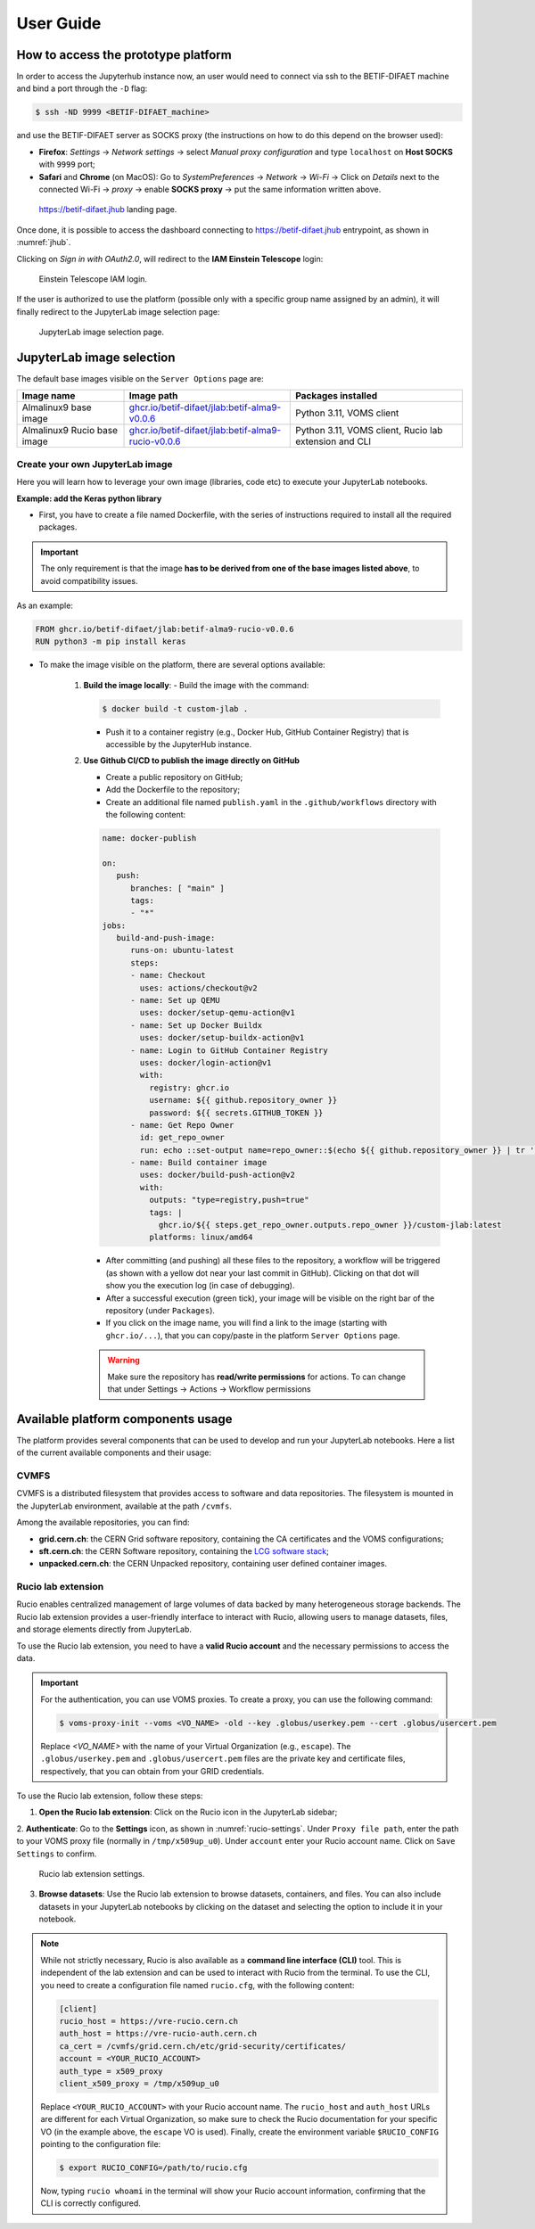 User Guide
===========


How to access the prototype platform
------------------------------------

In order to access the Jupyterhub instance now, an user would need to connect via ssh to the BETIF-DIFAET machine and bind a port through the ``-D``  flag:

.. code-block:: bash

   $ ssh -ND 9999 <BETIF-DIFAET_machine>

and use the BETIF-DIFAET server as SOCKS proxy (the instructions on how to do this depend on the browser used):

* **Firefox**: *Settings* -> *Network settings* -> select *Manual proxy configuration* and type ``localhost`` on **Host SOCKS** with ``9999`` port;
* **Safari** and **Chrome** (on MacOS): Go to *SystemPreferences* -> *Network* -> *Wi-Fi* -> Click on *Details* next to the connected Wi-Fi -> *proxy* -> enable **SOCKS proxy** -> put the same information written above.

.. _jhub:

.. figure:: jhub.png
   :alt: Jhub
   
   `https://betif-difaet.jhub <https://betif-difaet.jhub>`_ landing page.


Once done, it is possible to access the dashboard connecting to `https://betif-difaet.jhub <https://betif-difaet.jhub>`_ entrypoint, as shown in :numref:`jhub`.

Clicking on *Sign in with OAuth2.0*, will redirect to the **IAM Einstein Telescope** login:

.. _iam:

.. figure:: iam.png
   :alt: IAM

   Einstein Telescope IAM login.

If the user is authorized to use the platform (possible only with a specific group name assigned by an admin), it will finally redirect to the JupyterLab image selection page:

.. _jlab-spawn:

.. figure:: jlab_spawn.png
   :alt: jlab_spawn

   JupyterLab image selection page.


JupyterLab image selection
--------------------------

The default base images visible on the ``Server Options`` page are:

+-----------------------------+-------------------------------------------------------+-------------------------------------------------------+
|         Image name          |                     Image path                        |                 Packages installed                    |
+=============================+=======================================================+=======================================================+
|    Almalinux9 base image    |    `ghcr.io/betif-difaet/jlab:betif-alma9-v0.0.6`_    |              Python 3.11, VOMS client                 |
+-----------------------------+-------------------------------------------------------+-------------------------------------------------------+
| Almalinux9 Rucio base image | `ghcr.io/betif-difaet/jlab:betif-alma9-rucio-v0.0.6`_ | Python 3.11, VOMS client, Rucio lab extension and CLI |
+-----------------------------+-------------------------------------------------------+-------------------------------------------------------+

.. _ghcr.io/betif-difaet/jlab:betif-alma9-v0.0.6: https://github.com/betif-difaet/custom_images/pkgs/container/jlab/482306514?tag=betif-alma9-v0.0.6
.. _ghcr.io/betif-difaet/jlab:betif-alma9-rucio-v0.0.6: https://github.com/betif-difaet/custom_images/pkgs/container/jlab/482306928?tag=betif-alma9-rucio-v0.0.6


Create your own JupyterLab image
^^^^^^^^^^^^^^^^^^^^^^^^^^^^^^^^

Here you will learn how to leverage your own image (libraries, code etc) to execute your JupyterLab notebooks.

**Example: add the Keras python library**

- First, you have to create a file named Dockerfile, with the series of instructions required to install all the required packages.

.. IMPORTANT::
   The only requirement is that the image **has to be derived from one of the base images listed above**, to avoid compatibility issues.

As an example:

.. code-block:: dockerfile

   FROM ghcr.io/betif-difaet/jlab:betif-alma9-rucio-v0.0.6
   RUN python3 -m pip install keras

- To make the image visible on the platform, there are several options available:

   1. **Build the image locally**: 
      - Build the image with the command:

      .. code-block:: bash
     
         $ docker build -t custom-jlab .

      - Push it to a container registry (e.g., Docker Hub, GitHub Container Registry) that is accessible by the JupyterHub instance.
   
   2. **Use Github CI/CD to publish the image directly on GitHub**

      - Create a public repository on GitHub;
      - Add the Dockerfile to the repository;
      - Create an additional file named ``publish.yaml`` in the ``.github/workflows`` directory with the following content:

      .. code-block:: yaml

         name: docker-publish
         
         on:
            push:
               branches: [ "main" ]
               tags:
               - "*"
         jobs:
            build-and-push-image:
               runs-on: ubuntu-latest
               steps:
               - name: Checkout
                 uses: actions/checkout@v2
               - name: Set up QEMU
                 uses: docker/setup-qemu-action@v1
               - name: Set up Docker Buildx
                 uses: docker/setup-buildx-action@v1
               - name: Login to GitHub Container Registry
                 uses: docker/login-action@v1
                 with:
                   registry: ghcr.io
                   username: ${{ github.repository_owner }}
                   password: ${{ secrets.GITHUB_TOKEN }}
               - name: Get Repo Owner
                 id: get_repo_owner
                 run: echo ::set-output name=repo_owner::$(echo ${{ github.repository_owner }} | tr '[:upper:]' '[:lower:]')
               - name: Build container image
                 uses: docker/build-push-action@v2
                 with:
                   outputs: "type=registry,push=true"
                   tags: |
                     ghcr.io/${{ steps.get_repo_owner.outputs.repo_owner }}/custom-jlab:latest
                   platforms: linux/amd64
        
      - After committing (and pushing) all these files to the repository, a workflow will be triggered (as shown with a yellow dot 
        near your last commit in GitHub). Clicking on that dot will show you the execution log (in case of debugging).
      - After a successful execution (green tick), your image will be visible on the right bar of the repository (under ``Packages``).
      - If you click on the image name, you will find a link to the image (starting with ``ghcr.io/...``), that you can copy/paste in the 
        platform ``Server Options`` page.


      .. WARNING::
         Make sure the repository has **read/write permissions** for actions. To can change that under Settings -> Actions -> Workflow permissions

Available platform components usage
-----------------------------------

The platform provides several components that can be used to develop and run your JupyterLab notebooks. Here a list of the current available 
components and their usage:

CVMFS
^^^^^

CVMFS is a distributed filesystem that provides access to software and data repositories.
The filesystem is mounted in the JupyterLab environment, available at the path ``/cvmfs``.

Among the available repositories, you can find:

- **grid.cern.ch**: the CERN Grid software repository, containing the CA certificates and the VOMS configurations;
- **sft.cern.ch**: the CERN Software repository, containing the `LCG software stack`_;
- **unpacked.cern.ch**: the CERN Unpacked repository, containing user defined container images.

.. _`LCG software stack`: https://lcginfo.cern.ch/

Rucio lab extension
^^^^^^^^^^^^^^^^^^^

Rucio enables centralized management of large volumes of data backed by many heterogeneous storage backends.
The Rucio lab extension provides a user-friendly interface to interact with Rucio, allowing users to manage datasets, files, 
and storage elements directly from JupyterLab.

To use the Rucio lab extension, you need to have a **valid Rucio account** and the necessary permissions to access the data.

.. IMPORTANT::

   For the authentication, you can use VOMS proxies. To create a proxy, you can use the following command:

   .. code-block:: bash

      $ voms-proxy-init --voms <VO_NAME> -old --key .globus/userkey.pem --cert .globus/usercert.pem
   
   Replace `<VO_NAME>` with the name of your Virtual Organization (e.g., ``escape``). The ``.globus/userkey.pem`` and 
   ``.globus/usercert.pem`` files are the private key and certificate files, respectively, that you can obtain from your GRID 
   credentials.

To use the Rucio lab extension, follow these steps:

1. **Open the Rucio lab extension**: Click on the Rucio icon in the JupyterLab sidebar;

2. **Authenticate**: Go to the **Settings** icon, as shown in :numref:`rucio-settings`. Under ``Proxy file path``, enter the path
to your VOMS proxy file (normally in ``/tmp/x509up_u0``). Under ``account`` enter your Rucio account name. Click on ``Save Settings``
to confirm.

.. _rucio-settings:

.. figure:: rucio.png
   :alt: Rucio settings
   :width: 30%
   
   Rucio lab extension settings.

3. **Browse datasets**: Use the Rucio lab extension to browse datasets, containers, and files. You can also include datasets in your 
   JupyterLab notebooks by clicking on the dataset and selecting the option to include it in your notebook.

.. NOTE::

   While not strictly necessary, Rucio is also available as a **command line interface (CLI)** tool. This is independent of the lab extension
   and can be used to interact with Rucio from the terminal. To use the CLI, you need to create a configuration file named ``rucio.cfg``, with
   the following content:

   .. code-block:: ini

      [client]
      rucio_host = https://vre-rucio.cern.ch
      auth_host = https://vre-rucio-auth.cern.ch
      ca_cert = /cvmfs/grid.cern.ch/etc/grid-security/certificates/
      account = <YOUR_RUCIO_ACCOUNT>
      auth_type = x509_proxy
      client_x509_proxy = /tmp/x509up_u0 

   Replace ``<YOUR_RUCIO_ACCOUNT>`` with your Rucio account name. The ``rucio_host`` and ``auth_host`` URLs are different for each Virtual Organization,
   so make sure to check the Rucio documentation for your specific VO (in the example above, the ``escape`` VO is used).
   Finally, create the environment variable ``$RUCIO_CONFIG`` pointing to the configuration file:

   .. code-block:: bash

      $ export RUCIO_CONFIG=/path/to/rucio.cfg

   Now, typing ``rucio whoami`` in the terminal will show your Rucio account information, confirming that the CLI is correctly configured.

